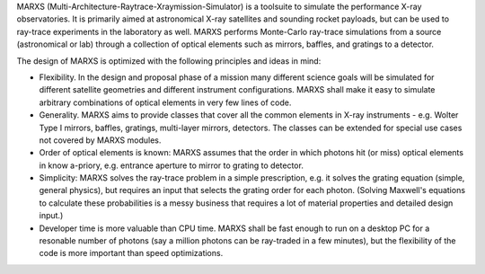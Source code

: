 MARXS (Multi-Architecture-Raytrace-Xraymission-Simulator) is a toolsuite to simulate the performance
X-ray observatories. It is primarily aimed at astronomical X-ray satellites and sounding rocket
payloads, but can be used to ray-trace experiments in the laboratory as well.
MARXS performs Monte-Carlo ray-trace simulations from a source (astronomical or lab) through a collection of
optical elements such as mirrors, baffles, and gratings to a detector.

The design of MARXS is optimized with the following principles and ideas in mind:

- Flexibility. In the design and proposal phase of a mission many different science goals will be
  simulated for different satellite geometries and different instrument configurations. MARXS shall
  make it easy to simulate arbitrary combinations of optical elements in very few lines of code.
- Generality. MARXS aims to provide classes that cover all the common elements in X-ray instruments -
  e.g. Wolter Type I mirrors, baffles, gratings, multi-layer mirrors, detectors. The classes can
  be extended for special use cases not covered by MARXS modules.
- Order of optical elements is known: MARXS assumes that the order in which photons hit (or miss)
  optical elements in know a-priory, e.g. entrance aperture to mirror to grating to detector.
- Simplicity: MARXS solves the ray-trace problem in a simple prescription, e.g. it
  solves the grating equation (simple, general physics), but requires an input that selects the grating
  order for each photon. (Solving Maxwell's equations to calculate these probabilities is a messy
  business that requires a lot of material properties and detailed design input.)
- Developer time is more valuable than CPU time. MARXS shall be fast enough to run on a desktop PC for
  a resonable number of photons (say a million photons can be ray-traded in a few minutes), but
  the flexibility of the code is more important than speed optimizations.
